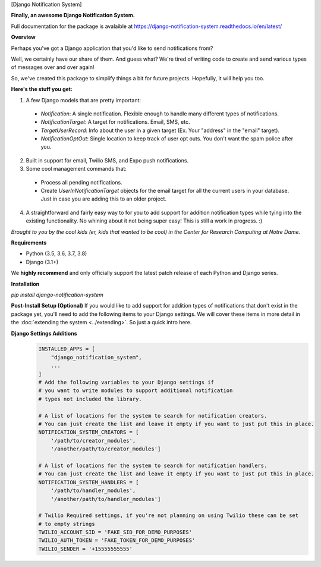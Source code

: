 [Django Notification System]

**Finally, an awesome Django Notification System.**

Full documentation for the package is avalaible at https://django-notification-system.readthedocs.io/en/latest/

**Overview**

Perhaps you've got a Django application that you'd like to send notifications from? 

Well, we certainly have our share of them. And guess what? We're tired of writing code to create and send various
types of messages over and over again! 

So, we've created this package to simplify things
a bit for future projects. Hopefully, it will help you too.

**Here's the stuff you get:**

1. A few Django models that are pretty important:

  * `Notification`: A single notification. Flexible enough to handle many different types of notifications.
  * `NotificationTarget`: A target for notifications. Email, SMS, etc.
  * `TargetUserRecord`: Info about the user in a given target (Ex. Your "address" in the "email" target).
  * `NotificationOptOut`: Single location to keep track of user opt outs. You don't want the spam police after you.

2. Built in support for email, Twilio SMS, and Expo push notifications.
3. Some cool management commands that:

  * Process all pending notifications.
  * Create `UserInNotificationTarget` objects for the email target for all the current users in your database. Just in case you are adding this to an older project.

4. A straightforward and fairly easy way to for you to add support for addition notification types while tying into the existing functionality. No whining about it not being super easy! This is still a work in progress. :) 


*Brought to you by the cool kids (er, kids that wanted to be cool) in the Center for Research Computing at Notre Dame.*

**Requirements**

* Python (3.5, 3.6, 3.7, 3.8)
* Django (3.1+)

We **highly recommend** and only officially support the latest patch release of
each Python and Django series.

**Installation**

`pip install django-notification-system`

**Post-Install Setup (Optional)**
If you would like to add support for addition types of notifications that don't exist in the package yet, 
you'll need to add the following items to your Django settings. We will cover these items in more detail
in the :doc:`extending the system <../extending>`. So just a quick intro here.

**Django Settings Additions**
        .. code-block:: python

                INSTALLED_APPS = [
                    "django_notification_system",
                    ...
                ]
                # Add the following variables to your Django settings if 
                # you want to write modules to support additional notification 
                # types not included the library. 

                # A list of locations for the system to search for notification creators. 
                # You can just create the list and leave it empty if you want to just put this in place.
                NOTIFICATION_SYSTEM_CREATORS = [
                    '/path/to/creator_modules', 
                    '/another/path/to/creator_modules']
                    
                # A list of locations for the system to search for notification handlers. 
                # You can just create the list and leave it empty if you want to just put this in place.
                NOTIFICATION_SYSTEM_HANDLERS = [
                    '/path/to/handler_modules', 
                    '/another/path/to/handler_modules']
                
                # Twilio Required settings, if you're not planning on using Twilio these can be set
                # to empty strings
                TWILIO_ACCOUNT_SID = 'FAKE_SID_FOR_DEMO_PURPOSES'
                TWILIO_AUTH_TOKEN = 'FAKE_TOKEN_FOR_DEMO_PURPOSES'
                TWILIO_SENDER = '+15555555555'
